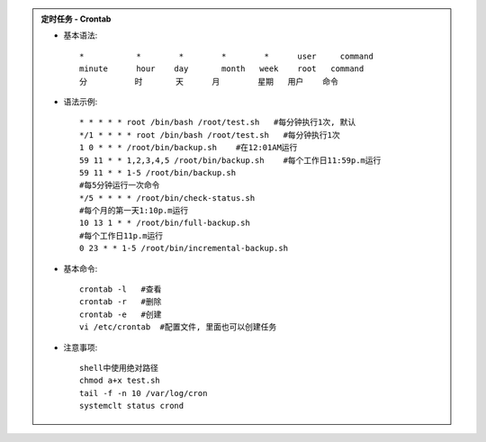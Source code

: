 .. admonition:: 定时任务 - Crontab
	:class: dropdown, toggle-shown

	* 基本语法::

		*           *        *        *        *      user     command
		minute      hour    day       month   week    root   command
		分          时       天      月        星期   用户    命令

	* 语法示例::

		* * * * * root /bin/bash /root/test.sh   #每分钟执行1次, 默认
		*/1 * * * * root /bin/bash /root/test.sh   #每分钟执行1次
		1 0 * * * /root/bin/backup.sh    #在12:01AM运行
		59 11 * * 1,2,3,4,5 /root/bin/backup.sh    #每个工作日11:59p.m运行
		59 11 * * 1-5 /root/bin/backup.sh 
		#每5分钟运行一次命令 
		*/5 * * * * /root/bin/check-status.sh 
		#每个月的第一天1:10p.m运行 
		10 13 1 * * /root/bin/full-backup.sh 
		#每个工作日11p.m运行
		0 23 * * 1-5 /root/bin/incremental-backup.sh

	* 基本命令::

		crontab -l   #查看 
		crontab -r   #删除
		crontab -e   #创建
		vi /etc/crontab  #配置文件, 里面也可以创建任务

	* 注意事项::

		shell中使用绝对路径
		chmod a+x test.sh
		tail -f -n 10 /var/log/cron
		systemclt status crond

	.. seealso::
		:class: dropdown, toggle-shown

		::

			#!/bin/bash
			#########################################
			# Author:               xxx
			# Version:              1.0
			# Mail:                 xxx@xxx
			# Date:                 2022-01-23
			# Description:  /jumpsdata space recycle
			##########################################
			## del docker core_dump
			del_log="/home/prod-crontab/del_log.log"
			size_lg="-size +10M"
			counter=$(find /jumpsdata/docker/overlay2/12a97306a363c3aca3650560f08e65f7b37220b278dccd93e288fff7738d7c58/diff/core.* -type f -name "core.*" ${size_lg}|wc -l)
			if [ "${counter}" -ne 0 ]; then
				size_old=$(du -sm /jumpsdata/docker |awk '{print $1;}')
				find /jumpsdata/docker/overlay2/12a97306a363c3aca3650560f08e65f7b37220b278dccd93e288fff7738d7c58/diff/core.* -type f -name "core.*" ${size_lg} -exec rm -rf {} \;
				size_new=$(du -sm /jumpsdata/docker |awk '{print $1;}')
				echo "`date '+%Y-%m-%d %H:%M:%S'` This time delete ${counter} core.pids, recycle `expr ${size_old} - ${size_new}` MB" >> ${del_log}
			fi

			###########################################
			## media keep data for 55 days
			file_sys="xfs"
			media_mtime="-mtime +55"
			media_path="/jumpsdata/jumpserver/replay"
			check_partition="jumpsdata"

			function del_media(){
				hdisk_use=$(df -ht ${file_sys}|grep ${check_partition}|awk '{print $5}'|cut -f 1 -d '%')
				hdisk_avail_mb=$(df -hmt ${file_sys}|grep ${check_partition}|awk '{print $4}')
				if [ "${hdisk_use}" -gt 95 ];then
					echo "del replay_use"
					find ${media_path} -type d -name "202*" ${media_mtime}|xargs -i du -sh {}|xargs -i echo `date '+%Y-%m-%d %H:%M:%S'` {} >> ${del_log}
					find ${media_path} -type d -name "202*" ${media_mtime} -exec rm -rf {} \;
				elif [ ${hdisk_avail_mb} -lt 10240 ];then
					echo "del_replay_mb"
					find ${media_path} -type d -name "202*" ${media_mtime}|xargs -i du -sh {}|xargs -i echo `date '+%Y-%m-%d %H:%M:%S'` {} >> ${del_log}
					find ${media_path} -type d -name "202*" ${media_mtime} -exec rm -rf {} \;
				fi
			}
			del_media
